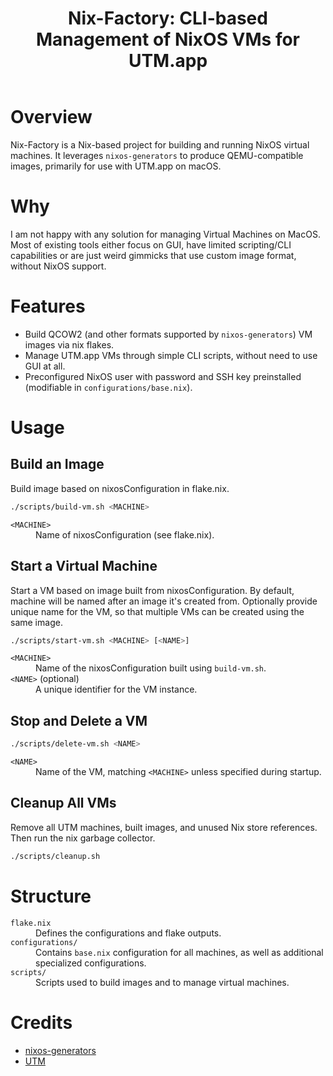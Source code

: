 #+TITLE: Nix-Factory: CLI-based Management of NixOS VMs for UTM.app
#+DESCRIPTION: A repository for building and managing NixOS virtual machine images using nix flakes.

* Overview
Nix-Factory is a Nix-based project for building and running NixOS virtual machines. It leverages ~nixos-generators~ to produce QEMU-compatible images, primarily for use with UTM.app on macOS.

* Why
I am not happy with any solution for managing Virtual Machines on MacOS. Most of existing tools either focus on GUI, have limited scripting/CLI capabilities or are just weird gimmicks that use custom image format, without NixOS support.

* Features
- Build QCOW2 (and other formats supported by ~nixos-generators~) VM images via nix flakes.
- Manage UTM.app VMs through simple CLI scripts, without need to use GUI at all.
- Preconfigured NixOS user with password and SSH key preinstalled (modifiable in ~configurations/base.nix~).

* Usage

** Build an Image
Build image based on nixosConfiguration in flake.nix.
#+BEGIN_SRC bash
./scripts/build-vm.sh <MACHINE>
#+END_SRC
- ~<MACHINE>~ :: Name of nixosConfiguration (see flake.nix).

** Start a Virtual Machine
Start a VM based on image built from nixosConfiguration. By default, machine will be named after an image it's created from. Optionally provide unique name for the VM, so that multiple VMs can be created using the same image.
#+BEGIN_SRC bash
./scripts/start-vm.sh <MACHINE> [<NAME>]
#+END_SRC
- ~<MACHINE>~ :: Name of the nixosConfiguration built using ~build-vm.sh~.
- ~<NAME>~ (optional) :: A unique identifier for the VM instance.

** Stop and Delete a VM
#+BEGIN_SRC bash
./scripts/delete-vm.sh <NAME>
#+END_SRC
- ~<NAME>~ :: Name of the VM, matching ~<MACHINE>~ unless specified during startup.

** Cleanup All VMs
Remove all UTM machines, built images, and unused Nix store references. Then run the nix garbage collector.
#+BEGIN_SRC bash
./scripts/cleanup.sh
#+END_SRC

* Structure
- ~flake.nix~ :: Defines the configurations and flake outputs.
- ~configurations/~ :: Contains ~base.nix~ configuration for all machines, as well as additional specialized configurations.
- ~scripts/~ :: Scripts used to build images and to manage virtual machines.

* Credits
- [[https://github.com/nix-community/nixos-generators][nixos-generators]]
- [[https://github.com/utmapp/UTM][UTM]]
